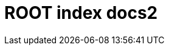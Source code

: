 = ROOT index docs2

++++
    <redoc id='redoc-container'></redoc>
    <script src="https://cdn.jsdelivr.net/npm/redoc@2.0.0-rc.64/bundles/redoc.standalone.js"></script>
    <script>
        Redoc.init('./_attachments/petstore.yaml',
        {scrollYOffset: '.toolbar'},
        document.getElementById('redoc-container'))
    </script>
++++
